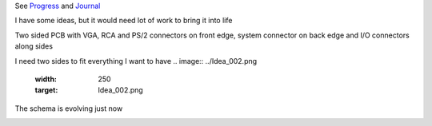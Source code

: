 
See `Progress <Progress.rst>`__ and `Journal <Journal.rst>`__

I have some ideas, but it would need lot of work to bring it into life

Two sided PCB with VGA, RCA and PS/2 connectors on front edge, system connector on back edge and I/O connectors along sides

.. image:: ../Idea_001.png
	:width: 250
	:target: Idea_001.png

I need two sides to fit everything I want to have
.. image:: ../Idea_002.png
	:width: 250
	:target: Idea_002.png

The schema is evolving just now

.. image:: ../Idea_003.png
	:width: 250
	:target: Idea_003.png
